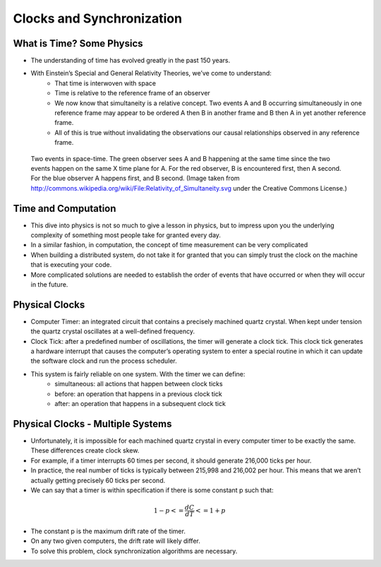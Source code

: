 
Clocks and Synchronization
==========================


What is Time? Some Physics
--------------------------

- The understanding of time has evolved greatly in the past 150 years.
- With Einstein’s Special and General Relativity Theories, we’ve come to understand: 
	- That time is interwoven with space
	- Time is relative to the reference frame of an observer
	- We now know that simultaneity is a relative concept. Two events A and B occurring simultaneously in one reference frame may appear to be ordered A then B in another frame and B then A in yet another reference frame. 
	- All of this is true without invalidating the observations our causal relationships observed in any reference frame.

.. figure:: figures/clocks/Relativity_of_Simultaneity.svg
   
   Two events in space-time. The green observer sees A and B happening at the same time since the two events happen on the same X time plane for A. For the red observer, B is encountered first, then A second. For the blue observer A happens first, and B second. (Image taken from http://commons.wikipedia.org/wiki/File:Relativity_of_Simultaneity.svg under the Creative Commons License.)


Time and Computation
--------------------

- This dive into physics is not so much to give a lesson in physics, but to impress upon you the underlying complexity of something most people take for granted every day.
- In a similar fashion, in computation, the concept of time measurement can be very complicated
- When building a distributed system, do not take it for granted that you can simply trust the clock on the machine that is executing your code.
- More complicated solutions are needed to establish the order of events that have occurred or when they will occur in the future.


Physical Clocks
---------------

- Computer Timer: an integrated circuit that contains a precisely machined quartz crystal. When kept under tension the quartz crystal oscillates at a well-defined frequency.
- Clock Tick: after a predefined number of oscillations, the timer will generate a clock tick. This clock tick generates a hardware interrupt that causes the computer’s operating system to enter a special routine in which it can update the software clock and run the process scheduler.
- This system is fairly reliable on one system. With the timer we can define:
	- simultaneous: all actions that happen between clock ticks
	- before: an operation that happens in a previous clock tick
	- after: an operation that happens in a subsequent clock tick


Physical Clocks - Multiple Systems
------------------------------------

- Unfortunately, it is impossible for each machined quartz crystal in every computer timer to be exactly the same. These differences create clock skew.
- For example, if a timer interrupts 60 times per second, it should generate 216,000 ticks per hour.
- In practice, the real number of ticks is typically between 215,998 and 216,002 per hour. This means that we aren’t actually getting precisely 60 ticks per second.
- We can say that a timer is within specification if there is some constant p such that:

.. math::

	1 - p <= \frac{dC}{dT} <= 1 + p


- The constant p is the maximum drift rate of the timer.
- On any two given computers, the drift rate will likely differ.
- To solve this problem, clock synchronization algorithms are necessary.


